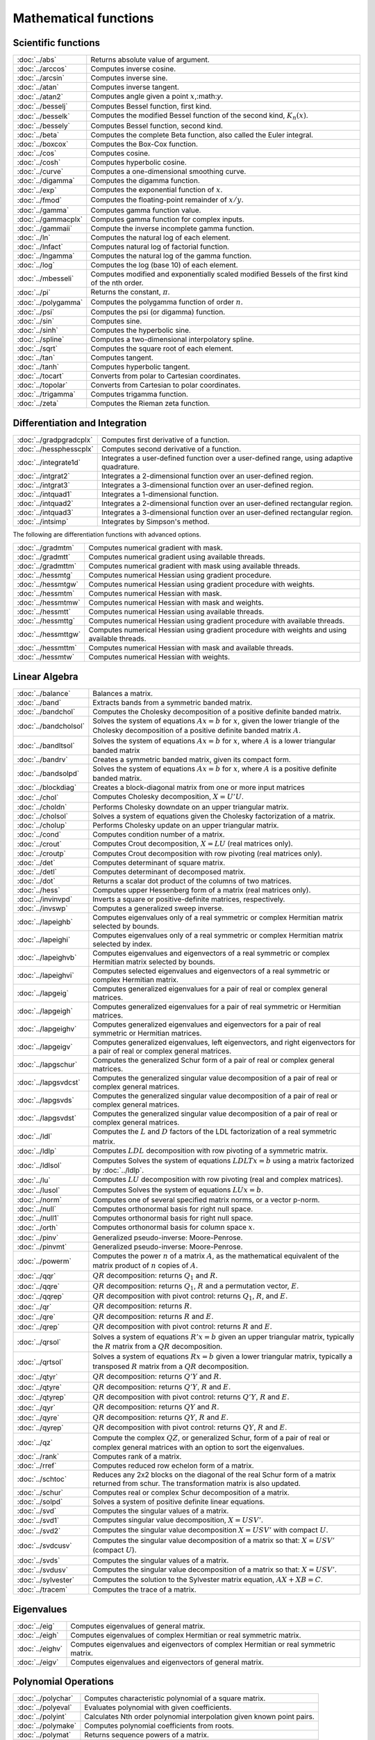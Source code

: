 
Mathematical functions
===========================

Scientific functions
--------------------------------------------

=====================       ===========================================
:doc:`../abs`                  Returns absolute value of argument.
:doc:`../arccos`               Computes inverse cosine.
:doc:`../arcsin`               Computes inverse sine.
:doc:`../atan`                 Computes inverse tangent.
:doc:`../atan2`                Computes angle given a point :math:`x`,:math:`y`.
:doc:`../besselj`              Computes Bessel function, first kind.
:doc:`../besselk`              Computes the modified Bessel function of the second kind, :math:`K_n(x)`.
:doc:`../bessely`              Computes Bessel function, second kind.
:doc:`../beta`                 Computes the complete Beta function, also called the Euler integral.
:doc:`../boxcox`               Computes the Box-Cox function.
:doc:`../cos`                  Computes cosine.
:doc:`../cosh`                 Computes hyperbolic cosine.
:doc:`../curve`                Computes a one-dimensional smoothing curve.
:doc:`../digamma`              Computes the digamma function.
:doc:`../exp`                  Computes the exponential function of :math:`x`.
:doc:`../fmod`                 Computes the floating-point remainder of :math:`x/y`.
:doc:`../gamma`                Computes gamma function value.
:doc:`../gammacplx`            Computes gamma function for complex inputs.
:doc:`../gammaii`              Compute the inverse incomplete gamma function.
:doc:`../ln`                   Computes the natural log of each element.
:doc:`../lnfact`               Computes natural log of factorial function.
:doc:`../lngamma`              Computes the natural log of the gamma function.
:doc:`../log`                  Computes the log (base 10) of each element.
:doc:`../mbesseli`             Computes modified and exponentially scaled modified Bessels of the first kind of the nth order.
:doc:`../pi`                   Returns the constant, :math:`\pi`.
:doc:`../polygamma`            Computes the polygamma function of order :math:`n`.
:doc:`../psi`                  Computes the psi (or digamma) function.
:doc:`../sin`                  Computes sine.
:doc:`../sinh`                 Computes the hyperbolic sine.
:doc:`../spline`               Computes a two-dimensional interpolatory spline.
:doc:`../sqrt`                 Computes the square root of each element.
:doc:`../tan`                  Computes tangent.
:doc:`../tanh`                 Computes hyperbolic tangent.
:doc:`../tocart`               Converts from polar to Cartesian coordinates.
:doc:`../topolar`              Converts from Cartesian to polar coordinates.
:doc:`../trigamma`             Computes trigamma function.
:doc:`../zeta`                 Computes the Rieman zeta function.
=====================       ===========================================

Differentiation and Integration
--------------------------------------------

=========================        ===========================================
:doc:`../gradpgradcplx`           Computes first derivative of a function.
:doc:`../hessphesscplx`           Computes second derivative of a function.
:doc:`../integrate1d`             Integrates a user-defined function over a user-defined range, using adaptive quadrature.
:doc:`../intgrat2`                Integrates a 2-dimensional function over an user-defined region.
:doc:`../intgrat3`                Integrates a 3-dimensional function over an user-defined region.
:doc:`../intquad1`                Integrates a 1-dimensional function.
:doc:`../intquad2`                Integrates a 2-dimensional function over an user-defined rectangular region.
:doc:`../intquad3`                Integrates a 3-dimensional function over an user-defined rectangular region.
:doc:`../intsimp`                 Integrates by Simpson's method.
=========================        ===========================================

The following are differentiation functions with advanced options.

=====================          ===========================================
:doc:`../gradmtm`                 Computes numerical gradient with mask.
:doc:`../gradmtt`                 Computes numerical gradient using available threads.
:doc:`../gradmttm`                Computes numerical gradient with mask using available threads.
:doc:`../hessmtg`                 Computes numerical Hessian using gradient procedure.
:doc:`../hessmtgw`                Computes numerical Hessian using gradient procedure with weights.
:doc:`../hessmtm`                 Computes numerical Hessian with mask.
:doc:`../hessmtmw`                Computes numerical Hessian with mask and weights.
:doc:`../hessmtt`                 Computes numerical Hessian using available threads.
:doc:`../hessmttg`                Computes numerical Hessian using gradient procedure with available threads.
:doc:`../hessmttgw`               Computes numerical Hessian using gradient procedure with weights and using available threads.
:doc:`../hessmttm`                Computes numerical Hessian with mask and available threads.
:doc:`../hessmtw`                 Computes numerical Hessian with weights.
=====================          ===========================================


Linear Algebra
--------------------------------------------

=====================          ===========================================
:doc:`../balance`                 Balances a matrix.
:doc:`../band`                    Extracts bands from a symmetric banded matrix.
:doc:`../bandchol`                Computes the Cholesky decomposition of a positive definite banded matrix.
:doc:`../bandcholsol`             Solves the system of equations :math:`Ax = b` for :math:`x`, given the lower triangle of the Cholesky decomposition of a positive definite banded matrix :math:`A`.
:doc:`../bandltsol`               Solves the system of equations :math:`Ax = b` for :math:`x`, where :math:`A` is a lower triangular banded matrix
:doc:`../bandrv`                  Creates a symmetric banded matrix, given its compact form.
:doc:`../bandsolpd`               Solves the system of equations :math:`Ax = b` for :math:`x`, where :math:`A` is a positive definite banded matrix.
:doc:`../blockdiag`               Creates a block-diagonal matrix from one or more input matrices
:doc:`../chol`                    Computes Cholesky decomposition, :math:`X=U'U`.
:doc:`../choldn`                  Performs Cholesky downdate on an upper triangular matrix.
:doc:`../cholsol`                 Solves a system of equations given the Cholesky factorization of a matrix.
:doc:`../cholup`                  Performs Cholesky update on an upper triangular matrix.
:doc:`../cond`                    Computes condition number of a matrix.
:doc:`../crout`                   Computes Crout decomposition, :math:`X = LU` (real matrices only).
:doc:`../croutp`                  Computes Crout decomposition with row pivoting (real matrices only).
:doc:`../det`                     Computes determinant of square matrix.
:doc:`../detl`                    Computes determinant of decomposed matrix.
:doc:`../dot`                     Returns a scalar dot product of the columns of two matrices.
:doc:`../hess`                    Computes upper Hessenberg form of a matrix (real matrices only).
:doc:`../invinvpd`                Inverts a square or positive-definite matrices, respectively.
:doc:`../invswp`                  Computes a generalized sweep inverse.
:doc:`../lapeighb`                Computes eigenvalues only of a real symmetric or complex Hermitian matrix selected by bounds.
:doc:`../lapeighi`                Computes eigenvalues only of a real symmetric or complex Hermitian matrix selected by index.
:doc:`../lapeighvb`               Computes eigenvalues and eigenvectors of a real symmetric or complex Hermitian matrix selected by bounds.
:doc:`../lapeighvi`               Computes selected eigenvalues and eigenvectors of a real symmetric or complex Hermitian matrix.
:doc:`../lapgeig`                 Computes generalized eigenvalues for a pair of real or complex general matrices.
:doc:`../lapgeigh`                Computes generalized eigenvalues for a pair of real symmetric or Hermitian matrices.
:doc:`../lapgeighv`               Computes generalized eigenvalues and eigenvectors for a pair of real symmetric or Hermitian matrices.
:doc:`../lapgeigv`                Computes generalized eigenvalues, left eigenvectors, and right eigenvectors for a pair of real or complex general matrices.
:doc:`../lapgschur`               Computes the generalized Schur form of a pair of real or complex general matrices.
:doc:`../lapgsvdcst`              Computes the generalized singular value decomposition of a pair of real or complex general matrices.
:doc:`../lapgsvds`                Computes the generalized singular value decomposition of a pair of real or complex general matrices.
:doc:`../lapgsvdst`               Computes the generalized singular value decomposition of a pair of real or complex general matrices.
:doc:`../ldl`                     Computes the :math:`L` and :math:`D` factors of the LDL factorization of a real symmetric matrix.
:doc:`../ldlp`                    Computes :math:`LDL` decomposition with row pivoting of a symmetric matrix.
:doc:`../ldlsol`                  Computes Solves the system of equations :math:`LDLTx = b` using a matrix factorized by :doc:`../ldlp`.
:doc:`../lu`                      Computes :math:`LU` decomposition with row pivoting (real and complex matrices).
:doc:`../lusol`                   Computes Solves the system of equations :math:`LUx = b`.
:doc:`../norm`                    Computes one of several specified matrix norms, or a vector p-norm.
:doc:`../null`                    Computes orthonormal basis for right null space.
:doc:`../null1`                   Computes orthonormal basis for right null space.
:doc:`../orth`                    Computes orthonormal basis for column space :math:`x`.
:doc:`../pinv`                    Generalized pseudo-inverse: Moore-Penrose.
:doc:`../pinvmt`                  Generalized pseudo-inverse: Moore-Penrose.
:doc:`../powerm`                  Computes the power :math:`n` of a matrix :math:`A`, as the mathematical equivalent of the matrix product of :math:`n` copies of :math:`A`.
:doc:`../qqr`                     :math:`QR` decomposition: returns :math:`Q_1` and :math:`R`.
:doc:`../qqre`                    :math:`QR` decomposition: returns :math:`Q_1`, :math:`R` and a permutation vector, :math:`E`.
:doc:`../qqrep`                   :math:`QR` decomposition with pivot control: returns :math:`Q_1`, :math:`R`, and :math:`E`.
:doc:`../qr`                      :math:`QR` decomposition: returns :math:`R`.
:doc:`../qre`                     :math:`QR` decomposition: returns :math:`R` and :math:`E`.
:doc:`../qrep`                    :math:`QR` decomposition with pivot control: returns :math:`R` and :math:`E`.
:doc:`../qrsol`                   Solves a system of equations :math:`R'x = b` given an upper triangular matrix, typically the :math:`R` matrix from a :math:`QR` decomposition.
:doc:`../qrtsol`                  Solves a system of equations :math:`Rx = b` given a lower triangular matrix, typically a transposed :math:`R` matrix from a :math:`QR` decomposition.
:doc:`../qtyr`                    :math:`QR` decomposition: returns :math:`Q'Y` and :math:`R`.
:doc:`../qtyre`                   :math:`QR` decomposition: returns :math:`Q'Y`, :math:`R` and :math:`E`.
:doc:`../qtyrep`                  :math:`QR` decomposition with pivot control: returns :math:`Q'Y`, :math:`R` and :math:`E`.
:doc:`../qyr`                     :math:`QR` decomposition: returns :math:`QY` and :math:`R`.
:doc:`../qyre`                    :math:`QR` decomposition: returns :math:`QY`, :math:`R` and :math:`E`.
:doc:`../qyrep`                   :math:`QR` decomposition with pivot control: returns :math:`QY`, :math:`R` and :math:`E`.
:doc:`../qz`                      Compute the complex :math:`QZ`, or generalized Schur, form of a pair of real or complex general matrices with an option to sort the eigenvalues.
:doc:`../rank`                    Computes rank of a matrix.
:doc:`../rref`                    Computes reduced row echelon form of a matrix.
:doc:`../schtoc`                  Reduces any 2x2 blocks on the diagonal of the real Schur form of a matrix returned from schur. The transformation matrix is also updated.
:doc:`../schur`                   Computes real or complex Schur decomposition of a matrix.
:doc:`../solpd`                   Solves a system of positive definite linear equations.
:doc:`../svd`                     Computes the singular values of a matrix.
:doc:`../svd1`                    Computes singular value decomposition, :math:`X = USV'`.
:doc:`../svd2`                    Computes the singular value decomposition :math:`X = USV'` with compact :math:`U`.
:doc:`../svdcusv`                 Computes the singular value decomposition of a matrix so that: :math:`X = U S V'` (compact :math:`U`).
:doc:`../svds`                    Computes the singular values of a matrix.
:doc:`../svdusv`                  Computes the singular value decomposition of a matrix so that: :math:`X = U S V'`.
:doc:`../sylvester`               Computes the solution to the Sylvester matrix equation, :math:`AX + XB = C`.
:doc:`../tracem`                  Computes the trace of a matrix.
=====================          ===========================================

Eigenvalues
-----------------

=====================          ===========================================
:doc:`../eig`                     Computes eigenvalues of general matrix.
:doc:`../eigh`                    Computes eigenvalues of complex Hermitian or real symmetric matrix.
:doc:`../eighv`                   Computes eigenvalues and eigenvectors of complex Hermitian or real symmetric matrix.
:doc:`../eigv`                    Computes eigenvalues and eigenvectors of general matrix.
=====================          ===========================================

Polynomial Operations
--------------------------

=====================          ===========================================
:doc:`../polychar`                Computes characteristic polynomial of a square matrix.
:doc:`../polyeval`                Evaluates polynomial with given coefficients.
:doc:`../polyint`                 Calculates Nth order polynomial interpolation given known point pairs.
:doc:`../polymake`                Computes polynomial coefficients from roots.
:doc:`../polymat`                 Returns sequence powers of a matrix.
:doc:`../polymult`                Multiplies two polynomials together.
:doc:`../polyroot`                Computes roots of polynomial from coefficients.
=====================          ===========================================

See also :doc:`../recserrc`, :doc:`../recsercp`, and :doc:`../conv`.

Fourier Transforms
-----------------------

=====================          ===========================================
:doc:`../dfft`                    Computes discrete 1-D FFT.
:doc:`../dffti`                   Computes inverse discrete 1-D FFT.
:doc:`../fft`                     Computes 1- or 2-D FFT.
:doc:`../ffti`                    Computes inverse 1- or 2-D FFT.
:doc:`../fftm`                    Computes multi-dimensional FFT.
:doc:`../fftmi`                   Computes inverse multi-dimensional FFT.
:doc:`../fftn`                    Computes 1- or 2-D FFT using prime factor algorithm.
:doc:`../rfft`                    Computes real 1- or 2-D FFT.
:doc:`../rffti`                   Computes inverse real 1- or 2-D FFT.
:doc:`../rfftip`                  Computes inverse real 1- or 2-D FFT from packed format FFT.
:doc:`../rfftn`                   Computes real 1- or 2-D FFT using prime factor algorithm.
:doc:`../rfftnp`                  Computes real 1- or 2-D FFT using prime factor algorithm, returns packed format FFT.
:doc:`../rfftp`                   Computes real 1- or 2-D FFT, returns packed format FFT.
=====================          ===========================================

Fuzzy Conditional Functions
-----------------------------------

==============================================================                    ===========================================
:doc:`../dotfeqdotfgedotfgtdotfledotfltdotfne`                                    Fuzzy .==, .>=, .>, .<=, .<, .!=
:doc:`../dotfeqmtdotfgemtdotfgtmtdotflemtdotfltmtdotfnemt`                        Fuzzy .==, .>=, .>, .<=, .<, .!=
:doc:`../feqfgefgtflefltfne`                                                      Fuzzy ==, >=, >, <=, <, !=
:doc:`../feqmtfgemtfgtmtflemtfltmtfnemt`                                          Fuzzy ==, >=, >, <=, <, !=
==============================================================                    ===========================================

The mt commands use an fcmptol argument to control the tolerance used for comparison.
The non-mt commands use the global variable _fcmptol to control the tolerance used for comparison. By default, this is 1e-15. The default can be changed by editing the file fcompare.dec.

Statistical Functions
-------------------------

===========================       ===========================================
:doc:`../acf`                      Computes sample autocorrelations.
:doc:`../astd`                     Computes the standard deviation of the elements across one dimension of an N-dimensional array.
:doc:`../astds`                    Computes the 'sample' standard deviation of the elements across one dimension of an N-dimensional array.
:doc:`../chibarsquare`             Computes probability of chi-bar-square statistic.
:doc:`../clusterse`                Computes the White cluster-robust standard errors.
:doc:`../combinate`                Computes combinations of :math:`n` things taken :math:`k` at a time.
:doc:`../combinated`               Writes combinations of :math:`n` things taken :math:`k` at a time to a GAUSS data set.
:doc:`../conscore`                 Computes constrained score statistic and its probability.
:doc:`../conv`                     Computes convolution of two vectors.
:doc:`../corrmcorrvccorrx`         Computes an unbiased estimate of a correlation matrix from a moment matrix, variance-covariance matrix or general matrix.
:doc:`../crossprd`                 Computes cross product.
:doc:`../design`                   Creates a design matrix of 0's and 1's.
:doc:`../dstatmt`                  Computes descriptive statistics of a data set or matrix.
:doc:`../dwstat`                   Computes the Durbin-Watson statistic.
:doc:`../dot`                      Computes a scalar dot product of the columns of two matrices.
:doc:`../gdadstat`                 Computes descriptive statistics on multiple Nx1 variables in a GDA.
:doc:`../gdadstatmat`              Computes descriptive statistics on a selection of columns in a variable in a GDA.
:doc:`../glm`                      Computes generalized linear regression of a matrix.
:doc:`../gmmfit`                   Computes generalized method of moments estimates from user specified moment function.
:doc:`../gmmfitiv`                 Estimate instrumental variables model using the generalized method of moments.
:doc:`../loess`                    Computes coefficients of locally weighted regression.
:doc:`../loessmt`                  Computes coefficients of locally weighted regression.
:doc:`../meanc`                    Computes mean value of each column of a matrix.
:doc:`../median`                   Computes medians of the columns of a matrix.
:doc:`../moment`                   Computes moment matrix (:math:`x'x`) with special handling of missing values.
:doc:`../momentd`                  Computes moment matrix from a data set.
:doc:`../movingave`                Computes moving average of a series.
:doc:`../movingaveexpwgt`          Computes exponentially weighted moving average of a series.
:doc:`../movingavewgt`             Computes weighted moving average of a series.
:doc:`../numcombinations`          Computes number of combinations of :math:`n` things taken :math:`k` at a time.
:doc:`../ols`                      Computes least squares regression of data set or matrix.
:doc:`../olsmt`                    Computes least squares regression of data set or matrix.
:doc:`../olsqr`                    Computes OLS coefficients using :math:`QR` decomposition.
:doc:`../olsqr2`                   Computes OLS coefficients, residuals, and predicted values using :math:`QR` decomposition.
:doc:`../olsqrmt`                  Computes OLS coefficients using :math:`QR` decomposition.
:doc:`../pacf`                     Computes sample partial autocorrelations.
:doc:`../princomp`                 Computes principal components of a data matrix.
:doc:`../quantile`                 Computes quantiles from data in a matrix, given specified probabilities.
:doc:`../quantiled`                Computes quantiles from data in a data set, given specified probabilities.
:doc:`../quantilefit`              Perform linear quantile regression.
:doc:`../quantilefitloc`           Perform local linear or quadratic quantile regression.
:doc:`../robustse`                 Computes the Huber-White heteroscedastic robust standard errors. The procedure uses the "sandwich" variance-covariance estimator with a small sample correction of :math:`(n)/(n-1)`.
:doc:`../stdc`                     Computes standard deviation of the columns of a matrix.
:doc:`../toeplitz`                 Computes Toeplitz matrix from column vector.
:doc:`../varmall`                  Computes the log-likelihood of a Vector ARMA model.
:doc:`../varmares`                 Computes the residuals of a Vector ARMA model.
:doc:`../vcmvcx`                   Computes an unbiased estimate of a variance-covariance matrix from a matrix :math:`x` or a moment matrix, :math:`x'x`.
===========================       ===========================================



Series and Sequence Functions
---------------------------------

=====================       ===========================================
:doc:`../recserar`             Computes autoregressive recursive series.
:doc:`../recsercp`             Computes recursive series involving products.
:doc:`../recserrc`             Computes recursive series involving division.
:doc:`../recservar`            Computes a vector autoregressive recursive.
:doc:`../seqaseqm`             Creates an additive or multiplicative sequence, respectively.
:doc:`../seqadt`               Creates a sequence of dates in DT scalar format.
:doc:`../seqaposix`            Creates a sequence of dates in posix date format, returned as a dataframe date variable.
=====================       ===========================================

Precision Control
---------------------
 
=====================       ===========================================
:doc:`../base10`               Converts number to x.xxx and a power of 10.
:doc:`../ceil`                 Rounds up towards :math:`+\infty`.
:doc:`../fix`                  Rounds towards 0.
:doc:`../floor`                Rounds down towards :math:`-\infty`.
:doc:`../machepsilon`          Returns the smallest number such that :math:`1 + eps > 1`.
:doc:`../round`                Rounds to the nearest integer.
:doc:`../trunc`                Converts numbers to integers by truncating the fractional portion.
=====================       ===========================================
